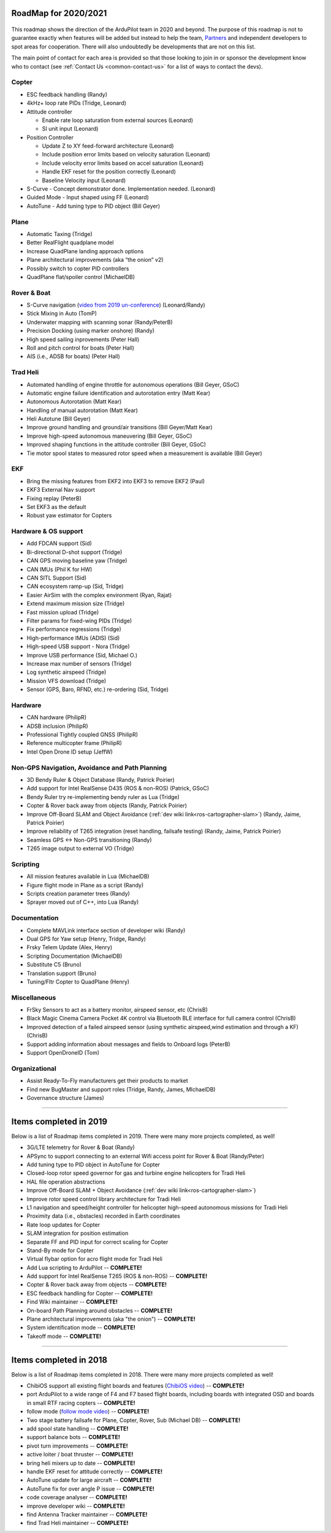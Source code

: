 .. _roadmap:
    
=====================
RoadMap for 2020/2021
=====================

   .. image:: ../images/roadmap-topimage.jpg
       :width: 40%

This roadmap shows the direction of the ArduPilot team in 2020 and beyond.  The purpose of this roadmap
is not to guarantee exactly when features will be added but instead to help the team, `Partners <https://ardupilot.org/about/Partners>`__
and independent developers to spot areas for cooperation.  There will also undoubtedly be developments that are not on this list.

The main point of contact for each area is provided so that those looking to join in or sponsor the development
know who to contact (see :ref:`Contact Us <common-contact-us>` for a list of ways to contact the devs).


Copter
---------------------------------

- ESC feedback handling (Randy)
- 4kHz+ loop rate PIDs (Tridge, Leonard)

- Attitude controller

  - Enable rate loop saturation from external sources (Leonard)
  - SI unit input (Leonard)

- Position Controller

  - Update Z to XY feed-forward architecture (Leonard)
  - Include position error limits based on velocity saturation (Leonard)
  - Include velocity error limits based on accel saturation (Leonard)
  - Handle EKF reset for the position correctly (Leonard)
  - Baseline Velocity input (Leonard)
  
- S-Curve
  - Concept demonstrator done. Implementation needed. (Leonard)
		
- Guided Mode
  - Input shaped using FF (Leonard)
		
- AutoTune
  - Add tuning type to PID object (Bill Geyer)
  
  
Plane
--------------------------

- Automatic Taxing (Tridge)
- Better RealFlight quadplane model
- Increase QuadPlane landing approach options
- Plane architectural improvements (aka “the onion” v2)
- Possibly switch to copter PID controllers
- QuadPlane flat/spoiler control (MichaelDB)
  

Rover & Boat
------------

- S-Curve navigation (`video from 2019 un-conference <https://www.youtube.com/watch?v=LHq5o9zgNWk>`__) (Leonard/Randy)
- Stick Mixing in Auto (TomP)
- Underwater mapping with scanning sonar (Randy/PeterB)
- Precision Docking (using marker onshore) (Randy)
- High speed sailing inprovements (Peter Hall)
- Roll and pitch control for boats (Peter Hall)
- AIS (i.e., ADSB for boats) (Peter Hall)


Trad Heli
---------

- Automated handling of engine throttle for autonomous operations (Bill Geyer, GSoC)
- Automatic engine failure identification and autorotation entry (Matt Kear)
- Autonomous Autorotation (Matt Kear)
- Handling of manual autorotation (Matt Kear)
- Heli Autotune (Bill Geyer)
- Improve ground handling and ground/air transitions (Bill Geyer/Matt Kear)
- Improve high-speed autonomous maneuvering (Bill Geyer, GSoC)
- Improved shaping functions in the attitude controller (Bill Geyer, GSoC)
- Tie motor spool states to measured rotor speed when a measurement is available (Bill Geyer)


EKF
---

- Bring the missing features from EKF2 into EKF3 to remove EKF2 (Paul)
- EKF3 External Nav support
- Fixing replay (PeterB)
- Set EKF3 as the default
- Robust yaw estimator for Copters


Hardware & OS support
---------------------

- Add FDCAN support (Sid)
- Bi-directional D-shot support (Tridge)
- CAN GPS moving baseline yaw (Tridge)
- CAN IMUs (Phil K for HW)
- CAN SITL Support (Sid)
- CAN ecosystem ramp-up (Sid, Tridge)
- Easier AirSim with the complex environment (Ryan, Rajat)
- Extend maximum mission size	(Tridge)
- Fast mission upload (Tridge)
- Filter params for fixed-wing PIDs (Tridge)
- Fix performance regressions (Tridge)
- High-performance IMUs (ADIS) (Sid)
- High-speed USB support - Nora (Tridge)
- Improve USB performance	(Sid, Michael O.)
- Increase max number of sensors (Tridge)
- Log synthetic airspeed (Tridge)
- Mission VFS download (Tridge)
- Sensor (GPS, Baro, RFND, etc.) re-ordering (Sid, Tridge)


Hardware
--------

- CAN hardware (PhilipR)
- ADSB inclusion (PhilipR)
- Professional Tightly coupled GNSS (PhilipR)
- Reference multicopter frame (PhilipR)
- Intel Open Drone ID setup (JeffW)


Non-GPS Navigation, Avoidance and Path Planning
-----------------------------------------------

- 3D Bendy Ruler & Object Database (Randy, Patrick Poirier)
- Add support for Intel RealSense D435 (ROS & non-ROS) (Patrick, GSoC)
- Bendy Ruler try re-implementing bendy ruler as Lua (Tridge)
- Copter & Rover back away from objects (Randy, Patrick Poirier)
- Improve Off-Board SLAM and Object Avoidance (:ref:`dev wiki link<ros-cartographer-slam>`) (Randy, Jaime, Patrick Poirier)
- Improve reliability of T265 integration (reset handling, failsafe testing) (Randy, Jaime, Patrick Poirier)
- Seamless GPS <-> Non-GPS transitioning (Randy)
- T265 image output to external VO (Tridge)


Scripting
---------

- All mission features available in Lua (MichaelDB)
- Figure flight mode in Plane as a script (Randy)
- Scripts creation parameter trees (Randy)
- Sprayer moved out of C++, into Lua (Randy)


Documentation
-------------

- Complete MAVLink interface section of developer wiki (Randy)
- Dual GPS for Yaw setup (Henry, Tridge, Randy)
- Frsky Telem Update (Alex, Henry)
- Scripting Documentation (MichaelDB)
- Substitute C5 (Bruno)
- Translation support (Bruno)
- Tuning/Fltr Copter to QuadPlane (Henry)


Miscellaneous 
-------------

- FrSky Sensors to act as a battery monitor, airspeed sensor, etc (ChrisB)
- Black Magic Cinema Camera Pocket 4K control via Bluetooth BLE interface for full camera control (ChrisB)
- Improved detection of a failed airspeed sensor (using synthetic airspeed,wind estimation and through a KF) (ChrisB)
- Support adding information about messages and fields to Onboard logs (PeterB)
- Support OpenDroneID (Tom)


Organizational
--------------

- Assist Ready-To-Fly manufacturers get their products to market
- Find new BugMaster and support roles (Tridge, Randy, James, MIchaelDB)
- Governance structure (James)


---------------------------------------------

=======================
Items completed in 2019
=======================

Below is a list of Roadmap items completed in 2019.  There were many more projects completed, as well!


- 3G/LTE telemetry for Rover & Boat (Randy)
- APSync to support connecting to an external Wifi access point for Rover & Boat (Randy/Peter)
- Add tuning type to PID object in AutoTune for Copter
- Closed-loop rotor speed governor for gas and turbine engine helicopters for Tradi Heli
- HAL file operation abstractions
- Improve Off-Board SLAM + Object Avoidance (:ref:`dev wiki link<ros-cartographer-slam>`)
- Improve rotor speed control library architecture for Tradi Heli
- L1 navigation and speed/height controller for helicopter high-speed autonomous missions for Tradi Heli
- Proximity data (i.e., obstacles) recorded in Earth coordinates
- Rate loop updates for Copter
- SLAM integration for position estimation
- Separate FF and PID input for correct scaling for Copter
- Stand-By mode for Copter
- Virtual flybar option for acro flight mode for Tradi Heli
- Add Lua scripting to ArduPilot -- **COMPLETE!**
- Add support for Intel RealSense T265 (ROS & non-ROS) -- **COMPLETE!**
- Copter & Rover back away from objects -- **COMPLETE!**
- ESC feedback handling for Copter -- **COMPLETE!**
- Find Wiki maintainer -- **COMPLETE!**
- On-board Path Planning around obstacles -- **COMPLETE!**
- Plane architectural improvements (aka "the onion") -- **COMPLETE!**
- System identification mode -- **COMPLETE!**
- Takeoff mode -- **COMPLETE!**


---------------------------------------------

=======================
Items completed in 2018
=======================

Below is a list of Roadmap items completed in 2018.  There were many more projects completed as well!

- ChibiOS support all existing flight boards and features (`ChibiOS video <https://www.youtube.com/watch?v=y2KCB0a3xMg>`_) -- **COMPLETE!**
- port ArduPilot to a wide range of F4 and F7 based flight boards, including boards with integrated OSD and boards in small RTF racing copters -- **COMPLETE!**
- follow mode (`follow mode video <https://www.youtube.com/watch?v=uiJURjgP460>`_) -- **COMPLETE!**
- Two stage battery failsafe for Plane, Copter, Rover, Sub (Michael DB) -- **COMPLETE!**
- add spool state handling -- **COMPLETE!**
- support balance bots -- **COMPLETE!**
- pivot turn improvements -- **COMPLETE!**
- active loiter / boat thruster -- **COMPLETE!**
- bring heli mixers up to date -- **COMPLETE!**
- handle EKF reset for attitude correctly -- **COMPLETE!**
- AutoTune update for large aircraft -- **COMPLETE!**
- AutoTune fix for over angle P issue -- **COMPLETE!**
- code coverage analyser -- **COMPLETE!**
- improve developer wiki -- **COMPLETE!**
- find Antenna Tracker maintainer -- **COMPLETE!**
- find Trad Heli maintainer -- **COMPLETE!**
